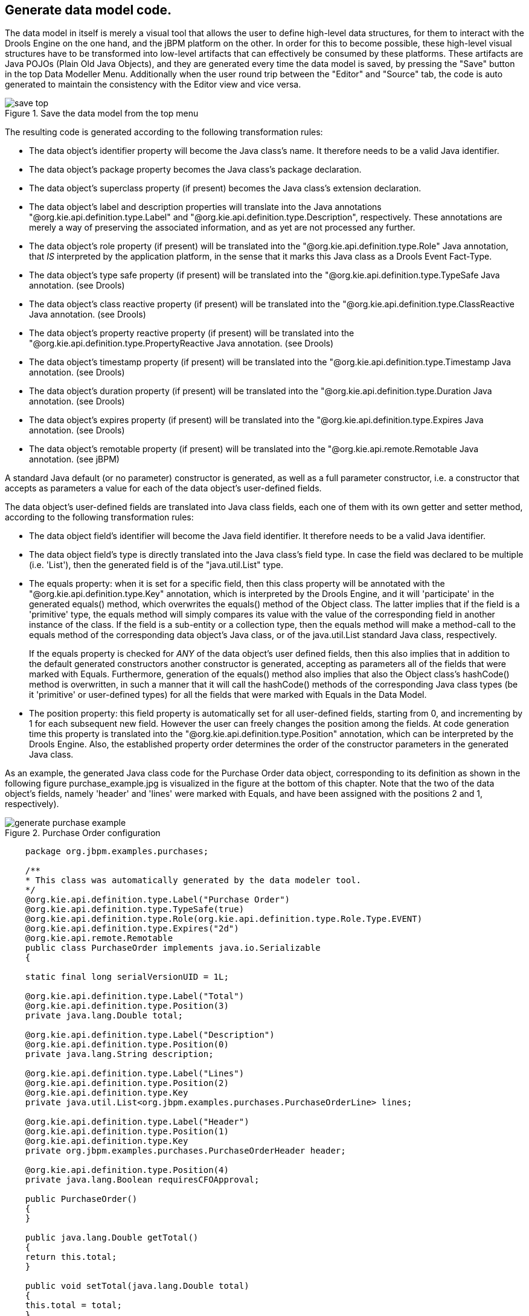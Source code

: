 :experimental:


[[_sect_datamodeler_generatecode]]
== Generate data model code.


The data model in itself is merely a visual tool that allows the user to define high-level data structures, for them to interact with the Drools Engine on the one hand, and the jBPM platform on the other.
In order for this to become possible, these high-level visual structures have to be transformed into low-level artifacts that can effectively be consumed by these platforms.
These artifacts are Java POJOs (Plain Old Java Objects), and they are generated every time the data model is saved, by pressing the "Save" button in the top Data Modeller Menu.
Additionally when the user round trip between the "Editor" and "Source" tab, the code is auto generated to maintain the consistency with the Editor view and vice versa. 

.Save the data model from the top menu
image::Workbench/Authoring/DataModeller/6.3/save_top.jpg[align="center"]


The resulting code is generated according to the following transformation rules: 

* The data object's identifier property will become the Java class's name. It therefore needs to be a valid Java identifier. 
* The data object's package property becomes the Java class's package declaration. 
* The data object's superclass property (if present) becomes the Java class's extension declaration. 
* The data object's label and description properties will translate into the Java annotations "@org.kie.api.definition.type.Label" and "@org.kie.api.definition.type.Description", respectively. These annotations are merely a way of preserving the associated information, and as yet are not processed any further. 
* The data object's role property (if present) will be translated into the "@org.kie.api.definition.type.Role" Java annotation, that _IS_ interpreted by the application platform, in the sense that it marks this Java class as a Drools Event Fact-Type. 
* The data object's type safe property (if present) will be translated into the "@org.kie.api.definition.type.TypeSafe Java annotation. (see Drools) 
* The data object's class reactive property (if present) will be translated into the "@org.kie.api.definition.type.ClassReactive Java annotation. (see Drools) 
* The data object's property reactive property (if present) will be translated into the "@org.kie.api.definition.type.PropertyReactive Java annotation. (see Drools) 
* The data object's timestamp property (if present) will be translated into the "@org.kie.api.definition.type.Timestamp Java annotation. (see Drools) 
* The data object's duration property (if present) will be translated into the "@org.kie.api.definition.type.Duration Java annotation. (see Drools) 
* The data object's expires property (if present) will be translated into the "@org.kie.api.definition.type.Expires Java annotation. (see Drools) 
* The data object's remotable property (if present) will be translated into the "@org.kie.api.remote.Remotable Java annotation. (see jBPM) 


A standard Java default (or no parameter) constructor is generated, as well as a full parameter constructor, i.e.
a constructor that accepts as parameters a value for each of the data object's user-defined fields. 

The data object's user-defined fields are translated into Java class fields, each one of them with its own getter and setter method, according to the following transformation rules: 

* The data object field's identifier will become the Java field identifier. It therefore needs to be a valid Java identifier. 
* The data object field's type is directly translated into the Java class's field type. In case the field was declared to be multiple (i.e. 'List'), then the generated field is of the "java.util.List" type. 
* The equals property: when it is set for a specific field, then this class property will be annotated with the "@org.kie.api.definition.type.Key" annotation, which is interpreted by the Drools Engine, and it will 'participate' in the generated equals() method, which overwrites the equals() method of the Object class. The latter implies that if the field is a 'primitive' type, the equals method will simply compares its value with the value of the corresponding field in another instance of the class. If the field is a sub-entity or a collection type, then the equals method will make a method-call to the equals method of the corresponding data object's Java class, or of the java.util.List standard Java class, respectively. 
+ 
If the equals property is checked for _ANY_ of the data object's user defined fields, then this also implies that in addition to the default generated constructors another constructor is generated, accepting as parameters all of the fields that were marked with Equals.
Furthermore, generation of the equals() method also implies that also the Object class's hashCode() method is overwritten, in such a manner that it will call the hashCode() methods of the corresponding Java class types (be it 'primitive' or user-defined types) for all the fields that were marked with Equals in the Data Model. 
* The position property: this field property is automatically set for all user-defined fields, starting from 0, and incrementing by 1 for each subsequent new field. However the user can freely changes the position among the fields. At code generation time this property is translated into the "@org.kie.api.definition.type.Position" annotation, which can be interpreted by the Drools Engine. Also, the established property order determines the order of the constructor parameters in the generated Java class. 


As an example, the generated Java class code for the Purchase Order data object, corresponding to its definition as shown in the following figure purchase_example.jpg is visualized in the figure at the bottom of this chapter.
Note that the two of the data object's fields, namely 'header' and 'lines' were marked with Equals, and have been assigned with the positions 2 and 1, respectively). 

.Purchase Order configuration
image::Workbench/Authoring/DataModeller/6.3/generate-purchase-example.png[align="center"]



[source,java,linenums]
----


    package org.jbpm.examples.purchases;

    /**
    * This class was automatically generated by the data modeler tool.
    */
    @org.kie.api.definition.type.Label("Purchase Order")
    @org.kie.api.definition.type.TypeSafe(true)
    @org.kie.api.definition.type.Role(org.kie.api.definition.type.Role.Type.EVENT)
    @org.kie.api.definition.type.Expires("2d")
    @org.kie.api.remote.Remotable
    public class PurchaseOrder implements java.io.Serializable
    {

    static final long serialVersionUID = 1L;

    @org.kie.api.definition.type.Label("Total")
    @org.kie.api.definition.type.Position(3)
    private java.lang.Double total;

    @org.kie.api.definition.type.Label("Description")
    @org.kie.api.definition.type.Position(0)
    private java.lang.String description;

    @org.kie.api.definition.type.Label("Lines")
    @org.kie.api.definition.type.Position(2)
    @org.kie.api.definition.type.Key
    private java.util.List<org.jbpm.examples.purchases.PurchaseOrderLine> lines;

    @org.kie.api.definition.type.Label("Header")
    @org.kie.api.definition.type.Position(1)
    @org.kie.api.definition.type.Key
    private org.jbpm.examples.purchases.PurchaseOrderHeader header;

    @org.kie.api.definition.type.Position(4)
    private java.lang.Boolean requiresCFOApproval;

    public PurchaseOrder()
    {
    }

    public java.lang.Double getTotal()
    {
    return this.total;
    }

    public void setTotal(java.lang.Double total)
    {
    this.total = total;
    }

    public java.lang.String getDescription()
    {
    return this.description;
    }

    public void setDescription(java.lang.String description)
    {
    this.description = description;
    }

    public java.util.List<org.jbpm.examples.purchases.PurchaseOrderLine> getLines()
    {
    return this.lines;
    }

    public void setLines(java.util.List<org.jbpm.examples.purchases.PurchaseOrderLine> lines)
    {
    this.lines = lines;
    }

    public org.jbpm.examples.purchases.PurchaseOrderHeader getHeader()
    {
    return this.header;
    }

    public void setHeader(org.jbpm.examples.purchases.PurchaseOrderHeader header)
    {
    this.header = header;
    }

    public java.lang.Boolean getRequiresCFOApproval()
    {
    return this.requiresCFOApproval;
    }

    public void setRequiresCFOApproval(java.lang.Boolean requiresCFOApproval)
    {
    this.requiresCFOApproval = requiresCFOApproval;
    }

    public PurchaseOrder(java.lang.Double total, java.lang.String description,
    java.util.List<org.jbpm.examples.purchases.PurchaseOrderLine> lines,
    org.jbpm.examples.purchases.PurchaseOrderHeader header,
    java.lang.Boolean requiresCFOApproval)
    {
    this.total = total;
    this.description = description;
    this.lines = lines;
    this.header = header;
    this.requiresCFOApproval = requiresCFOApproval;
    }

    public PurchaseOrder(java.lang.String description,
    org.jbpm.examples.purchases.PurchaseOrderHeader header,
    java.util.List<org.jbpm.examples.purchases.PurchaseOrderLine> lines,
    java.lang.Double total, java.lang.Boolean requiresCFOApproval)
    {
    this.description = description;
    this.header = header;
    this.lines = lines;
    this.total = total;
    this.requiresCFOApproval = requiresCFOApproval;
    }

    public PurchaseOrder(
    java.util.List<org.jbpm.examples.purchases.PurchaseOrderLine> lines,
    org.jbpm.examples.purchases.PurchaseOrderHeader header)
    {
    this.lines = lines;
    this.header = header;
    }

    @Override
    public boolean equals(Object o)
    {
    if (this == o)
    return true;
    if (o == null || getClass() != o.getClass())
    return false;
    org.jbpm.examples.purchases.PurchaseOrder that = (org.jbpm.examples.purchases.PurchaseOrder) o;
    if (lines != null ? !lines.equals(that.lines) : that.lines != null)
    return false;
    if (header != null ? !header.equals(that.header) : that.header != null)
    return false;
    return true;
    }

    @Override
    public int hashCode()
    {
    int result = 17;
    result = 31 * result + (lines != null ? lines.hashCode() : 0);
    result = 31 * result + (header != null ? header.hashCode() : 0);
    return result;
    }

    }
----

